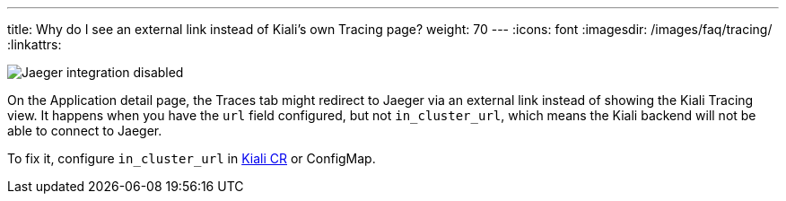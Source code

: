 ---
title: Why do I see an external link instead of Kiali's own Tracing page?
weight: 70
---
:icons: font
:imagesdir: /images/faq/tracing/
:linkattrs:

image::traces-external-link.png[Jaeger integration disabled]

On the Application detail page, the Traces tab might redirect to Jaeger via an external link instead of showing the Kiali Tracing view. It happens when you have the `url` field configured, but not `in_cluster_url`, which means the Kiali backend will not be able to connect to Jaeger.

To fix it, configure `in_cluster_url` in link:https://github.com/kiali/kiali-operator/blob/master/deploy/kiali/kiali_cr.yaml[Kiali CR, window="_blank"] or ConfigMap.
